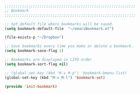 #+BEGIN_SRC emacs-lisp
  ;;;;;;;;;;;;;;;;;;;;;;;;;;;;;;;;;;;;;;;;;;;;;;;;;;;;;;;;;;;;
  ;; Bookmark
  ;;;;;;;;;;;;;;;;;;;;;;;;;;;;;;;;;;;;;;;;;;;;;;;;;;;;;;;;;;;;

  ;; Set default file where bookmarks will be saved.
  (setq bookmark-default-file  "~/emacsBookmark.el")

  (file-exists-p "~/Dropbox")

  ;; Save bookmarks every time you make or delete a bookmark.
  (setq bookmark-save-flag 1)

  ;; Bookmarks are displayed in LIFO order
  (setq bookmark-sort-flag nil)

  ;; (global-set-key (kbd "M-v M-p") 'bookmark-bmenu-list)
  (global-set-key (kbd "M-v M-l") 'bookmark-set)

  (provide 'init-bookmark)
#+END_SRC
